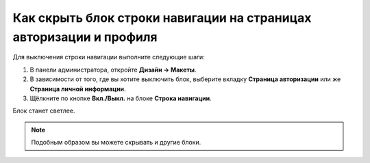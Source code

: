 *******************************************************************
Как скрыть блок строки навигации на страницах авторизации и профиля
*******************************************************************

Для выключения строки навигации выполните следующие шаги:

1. В панели администратора, откройте **Дизайн → Макеты**.

2. В зависимости от того, где вы хотите выключить блок, выберите вкладку **Страница авторизации** или же **Страница личной информации**.

3. Щёлкните по кнопке **Вкл./Выкл.** на блоке **Строка навигации**.

.. image:: img/breadcrumbs.png
    :align: center
    :alt: Включить/Выключить блок

Блок станет светлее.

.. note::

    Подобным образом вы можете скрывать и другие блоки.
